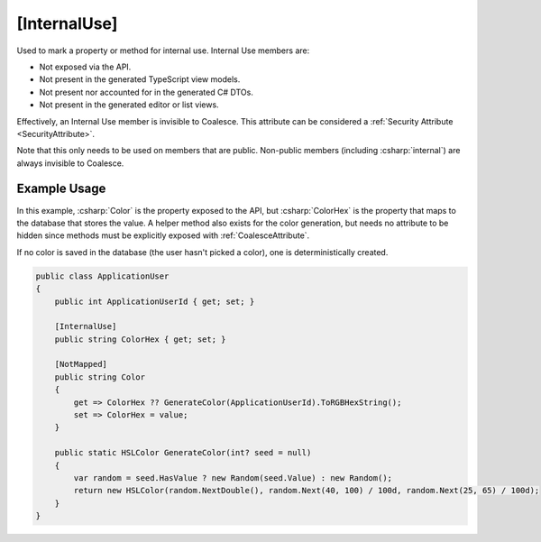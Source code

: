 
.. _InternalUse:

[InternalUse]
=============

Used to mark a property or method for internal use. Internal Use members are:

- Not exposed via the API.
- Not present in the generated TypeScript view models.
- Not present nor accounted for in the generated C# DTOs.
- Not present in the generated editor or list views.

Effectively, an Internal Use member is invisible to Coalesce. This attribute can be considered a :ref:`Security Attribute <SecurityAttribute>`.

Note that this only needs to be used on members that are public. Non-public members (including :csharp:`internal`) are always invisible to Coalesce.


Example Usage
-------------

In this example, :csharp:`Color` is the property exposed to the API, but :csharp:`ColorHex` is the property that maps to the database that stores the value. A helper method also exists for the color generation, but needs no attribute to be hidden since methods must be explicitly exposed with :ref:`CoalesceAttribute`.

If no color is saved in the database (the user hasn't picked a color), one is deterministically created.

.. code-block:: c#

    public class ApplicationUser
    {
        public int ApplicationUserId { get; set; }

        [InternalUse]
        public string ColorHex { get; set; }

        [NotMapped]
        public string Color
        {
            get => ColorHex ?? GenerateColor(ApplicationUserId).ToRGBHexString();
            set => ColorHex = value;
        }

        public static HSLColor GenerateColor(int? seed = null)
        {
            var random = seed.HasValue ? new Random(seed.Value) : new Random();
            return new HSLColor(random.NextDouble(), random.Next(40, 100) / 100d, random.Next(25, 65) / 100d);
        }
    }